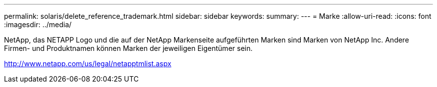 ---
permalink: solaris/delete_reference_trademark.html 
sidebar: sidebar 
keywords:  
summary:  
---
= Marke
:allow-uri-read: 
:icons: font
:imagesdir: ../media/


NetApp, das NETAPP Logo und die auf der NetApp Markenseite aufgeführten Marken sind Marken von NetApp Inc. Andere Firmen- und Produktnamen können Marken der jeweiligen Eigentümer sein.

http://www.netapp.com/us/legal/netapptmlist.aspx[]
